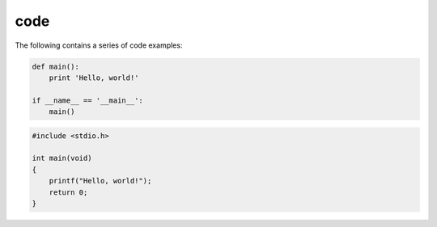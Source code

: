 .. Sphinx Code documentation:
   http://www.sphinx-doc.org/en/stable/markup/code.html

   Confluence Wiki Markup - Code Block Macro
   https://confluence.atlassian.com/doc/code-block-macro-139390.html

code
====

The following contains a series of code examples:

.. code-block:: python

   def main():
       print 'Hello, world!'

   if __name__ == '__main__':
       main()

.. code-block:: c

   #include <stdio.h>

   int main(void)
   {
       printf("Hello, world!");
       return 0;
   }

.. code-block:: cpp
   :linenos:

   #include <iostream>

   int main()
   {
       std::cout << "Hello, world!";
       return 0;
   }
